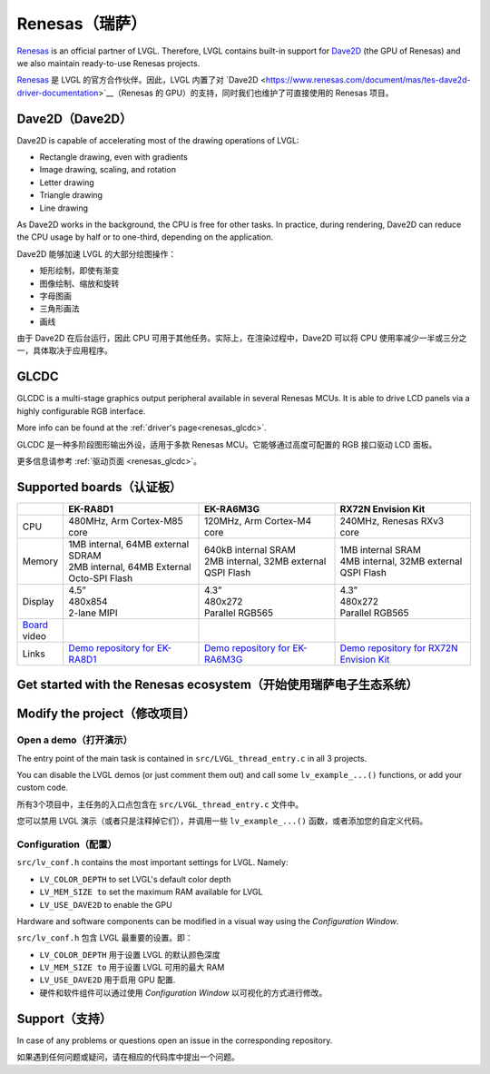 .. _renesas:

===============
Renesas（瑞萨）
===============

.. raw:: html

   <details>
     <summary>显示原文</summary>

`Renesas <https://renesas.com/>`__ is an official partner of LVGL. Therefore, LVGL contains built-in support for
`Dave2D <https://www.renesas.com/document/mas/tes-dave2d-driver-documentation>`__ (the GPU of Renesas) and we also maintain
ready-to-use Renesas projects.

.. raw:: html

   </details>
   <br>


`Renesas <https://renesas.com/>`__ 是 LVGL 的官方合作伙伴。因此，LVGL 内置了对 `Dave2D <https://www.renesas.com/document/mas/tes-dave2d-driver-documentation>`__（Renesas 的 GPU）的支持，同时我们也维护了可直接使用的 Renesas 项目。

Dave2D（Dave2D）
----------------

.. raw:: html

   <details>
     <summary>显示原文</summary>

Dave2D is capable of accelerating most of the drawing operations of LVGL:

- Rectangle drawing, even with gradients
- Image drawing, scaling, and rotation
- Letter drawing
- Triangle drawing
- Line drawing


As Dave2D works in the background, the CPU is free for other tasks. In practice, during rendering, Dave2D can reduce the CPU usage by
half or to one-third, depending on the application.

.. raw:: html

   </details>
   <br>


Dave2D 能够加速 LVGL 的大部分绘图操作：

- 矩形绘制，即使有渐变
- 图像绘制、缩放和旋转
- 字母图画
- 三角形画法
- 画线

由于 Dave2D 在后台运行，因此 CPU 可用于其他任务。实际上，在渲染过程中，Dave2D 可以将 CPU 使用率减少一半或三分之一，具体取决于应用程序。

GLCDC
-----

.. raw:: html

   <details>
     <summary>显示原文</summary>

GLCDC is a multi-stage graphics output peripheral available in several Renesas MCUs. It is able to drive LCD panels via a highly
configurable RGB interface.

More info can be found at the :ref:`driver's page<renesas_glcdc>`.


.. raw:: html

   </details>
   <br>


GLCDC 是一种多阶段图形输出外设，适用于多款 Renesas MCU。它能够通过高度可配置的 RGB 接口驱动 LCD 面板。

更多信息请参考 :ref:`驱动页面 <renesas_glcdc>`。


Supported boards（认证板）
-------------------------

.. list-table::
   :widths: 10 30 30 30

   * - 
     - **EK-RA8D1**
     - **EK-RA6M3G**
     - **RX72N Envision Kit**
   * - CPU
     - 480MHz, Arm Cortex-M85 core
     - 120MHz, Arm Cortex-M4 core
     - 240MHz, Renesas RXv3 core
   * - Memory
     - 
         | 1MB internal, 64MB external SDRAM
         | 2MB internal, 64MB External Octo-SPI Flash
     - 
         | 640kB internal SRAM
         | 2MB internal, 32MB external QSPI Flash
     - 
         | 1MB internal SRAM
         | 4MB internal, 32MB external QSPI Flash
   * - Display
     - 
         | 4.5”
         | 480x854
         | 2-lane MIPI
     - 
         | 4.3”
         | 480x272
         | Parallel RGB565
     - 
         | 4.3”
         | 480x272
         | Parallel RGB565
   * - `Board <https://lvgl.io/boards>`__ video
     - .. raw:: html

           <iframe width="320" height="180" src="https://www.youtube.com/embed/WkJPB8wto_U" title="YouTube video player" frameborder="0" allow="accelerometer; autoplay; clipboard-write; encrypted-media; gyroscope; picture-in-picture; web-share" referrerpolicy="strict-origin-when-cross-origin" allowfullscreen></iframe>

     - .. raw:: html

           <iframe width="320" height="180" src="https://www.youtube.com/embed/0kar4Ee3Qic" title="YouTube video player" frameborder="0" allow="accelerometer; autoplay; clipboard-write; encrypted-media; gyroscope; picture-in-picture; web-share" referrerpolicy="strict-origin-when-cross-origin" allowfullscreen></iframe>

     - .. raw:: html

           <iframe width="320" height="180" src="https://www.youtube.com/embed/__56v8DsfH0" title="YouTube video player" frameborder="0" allow="accelerometer; autoplay; clipboard-write; encrypted-media; gyroscope; picture-in-picture; web-share" referrerpolicy="strict-origin-when-cross-origin" allowfullscreen></iframe>


   * - Links
     - `Demo repository for EK-RA8D1 <https://github.com/lvgl/lv_port_renesas_ek-ra8d1>`__
     - `Demo repository for EK-RA6M3G <https://github.com/lvgl/lv_port_renesas_ek-ra6m3g>`__
     - `Demo repository for RX72N Envision Kit <https://github.com/lvgl/lv_port_renesas_rx72n-envision-kit>`__

Get started with the Renesas ecosystem（开始使用瑞萨电子生态系统）
----------------------------------------------------------------

.. raw:: html

   <details>
     <summary>显示原文</summary>


.. |img_debug_btn| image:: /misc/renesas/debug_btn.png
   :alt: Debug button

.. dropdown:: RA Family

    - The official IDE of Renesas is called e² studio. As it's Eclipse-based, it runs on Windows, Linux, and Mac as well.
      The RA family requires the latest version with FSP 5.3. It can be downloaded `here <https://www.renesas.com/us/en/software-tool/flexible-software-package-fsp>`__.
    - JLink is used for debugging, it can be downloaded `here <https://www.segger.com/downloads/jlink/>`__.
    - Clone the ready-to-use repository for your selected board:

        .. code-block:: shell

            git clone https://github.com/lvgl/lv_port_renesas_ek-ra8d1.git --recurse-submodules


        Downloading the `.zip` from GitHub doesn't work as it doesn't download the submodules.
    - Open e² studio, go to ``File`` -> ``Import project`` and select ``General`` / ``Existing projects into workspace``
    - Browse the cloned folder and press ``Finish``.
    - Double click on ``configuration.xml``. This will activate the `Configuration Window`.

      Renesas' Flexible Software Package (FSP) incudes BSP and HAL layer support extended with multiple RTOS variants and other middleware stacks.
      The components will be available via code generation, including the entry point of *"main.c"*.

      Press ``Generate Project Content`` in the top right corner.

      .. image:: /misc/renesas/generate.png
         :alt: Code generation with FSP

    - Build the project by pressing ``Ctrl`` + ``Alt`` + ``B``
    - Click the Debug button (|img_debug_btn|). If prompted with `Debug Configurations`, on the `Debugger` tab select the ``J-Link ARM`` as `Debug hardware` and the proper IC as `Target Device`:

      - ``R7FA8D1BH`` for EK-RA8D1

        .. image:: /misc/renesas/debug_ra8.png
           :alt: Debugger parameters for RA8

      - ``R7FA6M3AH`` for EK-RA6M3G

        .. image:: /misc/renesas/debug_ra6.png
            :alt: Debugger parameters for RA6

   .. note::
      On EK-RA8D1 boards, the ``SW1`` DIP switch (middle of the board) 7 should be ON, all others are OFF.

.. dropdown:: RX Family

    - The official IDE of Renesas is called e² studio. As it's Eclipse-based, it runs on Windows, Linux, and Mac as well.
      It can be downloaded `here <https://www.renesas.com/us/en/software-tool/e-studio>`__.
    - Download and install the required driver for the debugger

       - for Windows: `64 bit here <https://www.renesas.com/us/en/document/uid/usb-driver-renesas-mcu-tools-v27700-64-bit-version-windows-os?r=488806>`__
         and `32 bit here <https://www.renesas.com/us/en/document/uid/usb-driver-renesas-mcu-toolse2e2-liteie850ie850apg-fp5-v27700for-32-bit-version-windows-os?r=488806>`__
       - for Linux: `here <https://www.renesas.com/us/en/document/swo/e2-emulator-e2-emulator-lite-linux-driver?r=488806>`__

    - RX72 requires an external compiler for the RXv3 core. A free and open-source version is available
      `here <https://llvm-gcc-renesas.com/rx-download-toolchains/>`__ after a registration.

      The compiler must be activated in e² studio:

      - Go to go to ``Help`` -> ``Add Renesas Toolchains``
      - Press the ``Add...`` button
      - Browse the installation folder of the toolchain

      <br/>

      .. image:: /misc/renesas/toolchains.png
         :alt: Toolchains

    - Clone the ready-to-use `lv_port_renesas_rx72n-envision-kit <https://github.com/lvgl/lv_port_renesas_rx72n-envision-kit.git>`__ repository:

      .. code-block:: shell

          git clone https://github.com/lvgl/lv_port_renesas_rx72n-envision-kit.git --recurse-submodules


      Downloading the `.zip` from GitHub doesn't work as it doesn't download the submodules.

    - Open e² studio, go to ``File`` -> ``Import project`` and select ``General`` / ``Existing projects into workspace``
    - Select the cloned folder and press ``Finish``.
    - Double click on ``RX72N_EnVision_LVGL.scfg``. This will activate the `Configuration Window`.

      Renesas' Smart Configurator (SMC) incudes BSP and HAL layer support extended with multiple RTOS variants and other middleware stacks.
      The components will be available via code generation, including the entry point of the application.

      Press ``Generate Code`` in the top right corner.

      .. image:: /misc/renesas/generate_smc.png
         :alt: Code generation with SMC

    - Build the project by pressing ``Ctrl`` + ``Alt`` + ``B``
    - Click the Debug button (|img_debug_btn|). If prompted with `Debug Configurations`, on the `Debugger` tab select the ``E2 Lite``
      as `Debug hardware` and ``R5F572NN`` as `Target Device`:

      .. image:: /misc/renesas/debug_rx72.png
         :alt: Debugger parameters for RX72

    .. note::
       Make sure that both channels of ``SW1`` DIP switch (next to ``ECN1``) are OFF.


.. raw:: html

   </details>
   <br>


.. |img_debug_btn| image:: /misc/renesas/debug_btn.png  
   :alt: 调试按钮  

.. dropdown:: RA 家族  

    - Renesas 的官方集成开发环境 (IDE) 是 **e² studio**。它基于 Eclipse，可以运行在 Windows、Linux 和 Mac 系统上。  
      RA 家族需要最新版 FSP 5.3，可在 `这里下载 <https://www.renesas.com/us/en/software-tool/flexible-software-package-fsp>`__。  
    - 使用 **JLink** 进行调试，可以在 `这里下载 <https://www.segger.com/downloads/jlink/>`__。  
    - 克隆适用于所选开发板的可用仓库：  

        .. code-block:: shell  

            git clone https://github.com/lvgl/lv_port_renesas_ek-ra8d1.git --recurse-submodules  

        从 GitHub 下载 `.zip` 文件无效，因为不会下载子模块。  
    - 打开 e² studio，进入 ``File`` -> ``Import project``，选择 ``General`` / ``Existing projects into workspace``。  
    - 浏览克隆的文件夹，然后点击 ``Finish``。  
    - 双击 ``configuration.xml`` 激活 **Configuration Window**（配置窗口）。  

      Renesas 的 **Flexible Software Package (FSP)** 包括 BSP 和 HAL 层的支持，还扩展了多个 RTOS 选项和其他中间件栈。  
      这些组件将通过代码生成提供，包括程序的入口点 *"main.c"*。  

      点击右上角的 **Generate Project Content**。  

      .. image:: /misc/renesas/generate.png  
         :alt: 使用 FSP 进行代码生成  

    - 按下 ``Ctrl`` + ``Alt`` + ``B`` 编译项目。  
    - 点击调试按钮 (|img_debug_btn|)。若弹出 **Debug Configurations**（调试配置），在 **Debugger** 选项卡中选择 ``J-Link ARM`` 作为调试硬件，并选择正确的 IC 作为目标设备：  

      - **EK-RA8D1**：选择 ``R7FA8D1BH``  

        .. image:: /misc/renesas/debug_ra8.png  
           :alt: RA8 调试器参数  

      - **EK-RA6M3G**：选择 ``R7FA6M3AH``  

        .. image:: /misc/renesas/debug_ra6.png  
           :alt: RA6 调试器参数  

   .. note::  
      在 EK-RA8D1 开发板上，中间的 ``SW1`` DIP 开关的第 7 位应置为 ON，其余开关应置为 OFF。  

.. dropdown:: RX 家族  

    - Renesas 的官方 IDE 是 **e² studio**，基于 Eclipse，可以运行在 Windows、Linux 和 Mac 系统上。  
      可在 `这里下载 <https://www.renesas.com/us/en/software-tool/e-studio>`__。  
    - 下载并安装调试器所需的驱动程序：  

       - **Windows**：`64 位驱动 <https://www.renesas.com/us/en/document/uid/usb-driver-renesas-mcu-tools-v27700-64-bit-version-windows-os?r=488806>`__ 和  
         `32 位驱动 <https://www.renesas.com/us/en/document/uid/usb-driver-renesas-mcu-toolse2e2-liteie850ie850apg-fp5-v27700for-32-bit-version-windows-os?r=488806>`__  
       - **Linux**：`驱动下载 <https://www.renesas.com/us/en/document/swo/e2-emulator-e2-emulator-lite-linux-driver?r=488806>`__  

    - RX72 需要为 RXv3 核心安装外部编译器。一个免费的开源版本可以在注册后从 `这里下载 <https://llvm-gcc-renesas.com/rx-download-toolchains/>`__。  

      在 e² studio 中激活编译器：  

      - 进入 ``Help`` -> ``Add Renesas Toolchains``  
      - 点击 ``Add...`` 按钮  
      - 浏览编译器的安装文件夹  

      .. image:: /misc/renesas/toolchains.png  
         :alt: 工具链设置  

    - 克隆可用的 `lv_port_renesas_rx72n-envision-kit <https://github.com/lvgl/lv_port_renesas_rx72n-envision-kit.git>`__ 仓库：  

      .. code-block:: shell  

          git clone https://github.com/lvgl/lv_port_renesas_rx72n-envision-kit.git --recurse-submodules  

      从 GitHub 下载 `.zip` 文件无效，因为不会下载子模块。  
    - 打开 e² studio，进入 ``File`` -> ``Import project``，选择 ``General`` / ``Existing projects into workspace``。  
    - 选择克隆的文件夹，然后点击 ``Finish``。  
    - 双击 ``RX72N_EnVision_LVGL.scfg`` 激活 **Configuration Window**（配置窗口）。  

      Renesas 的 **Smart Configurator (SMC)** 包括 BSP 和 HAL 层的支持，还扩展了多个 RTOS 选项和其他中间件栈。  
      这些组件将通过代码生成提供，包括程序的入口点。  

      点击右上角的 **Generate Code**。  

      .. image:: /misc/renesas/generate_smc.png  
         :alt: 使用 SMC 进行代码生成  

    - 按下 ``Ctrl`` + ``Alt`` + ``B`` 编译项目。  
    - 点击调试按钮 (|img_debug_btn|)。若弹出 **Debug Configurations**（调试配置），在 **Debugger** 选项卡中选择 ``E2 Lite`` 作为调试硬件，并选择 ``R5F572NN`` 作为目标设备：  

      .. image:: /misc/renesas/debug_rx72.png  
         :alt: RX72 调试器参数  

    .. note::  
       请确保 ``SW1`` DIP 开关（位于 ``ECN1`` 附近）的两个通道均置为 OFF。  

Modify the project（修改项目）
-----------------------------

Open a demo（打开演示）
~~~~~~~~~~~~~~~~~~~~~~

.. raw:: html

   <details>
     <summary>显示原文</summary>

The entry point of the main task is contained in ``src/LVGL_thread_entry.c`` in all 3 projects.

You can disable the LVGL demos (or just comment them out) and call some ``lv_example_...()`` functions, or add your custom code.

.. raw:: html

   </details>
   <br>


所有3个项目中，主任务的入口点包含在 ``src/LVGL_thread_entry.c`` 文件中。

您可以禁用 LVGL 演示（或者只是注释掉它们），并调用一些 ``lv_example_...()`` 函数，或者添加您的自定义代码。


Configuration（配置）
~~~~~~~~~~~~~~~~~~~~

.. raw:: html

   <details>
     <summary>显示原文</summary>

``src/lv_conf.h`` contains the most important settings for LVGL. Namely:

- ``LV_COLOR_DEPTH`` to set LVGL's default color depth
- ``LV_MEM_SIZE to`` set the maximum RAM available for LVGL
- ``LV_USE_DAVE2D`` to enable the GPU

Hardware and software components can be modified in a visual way using the `Configuration Window`.


.. raw:: html

   </details>
   <br>


``src/lv_conf.h`` 包含 LVGL 最重要的设置。即：

- ``LV_COLOR_DEPTH`` 用于设置 LVGL 的默认颜色深度 
- ``LV_MEM_SIZE to`` 用于设置 LVGL 可用的最大 RAM 
- ``LV_USE_DAVE2D`` 用于启用 GPU 配置.
- 硬件和软件组件可以通过使用 `Configuration Window` 以可视化的方式进行修改。


Support（支持）
---------------

.. raw:: html

   <details>
     <summary>显示原文</summary>

In case of any problems or questions open an issue in the corresponding repository.

.. raw:: html

   </details>
   <br>


如果遇到任何问题或疑问，请在相应的代码库中提出一个问题。

